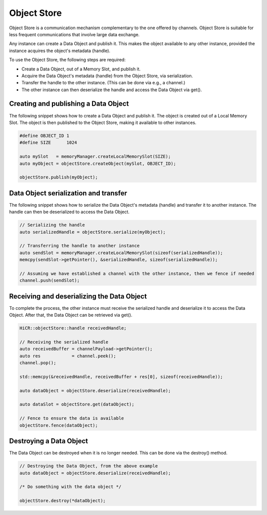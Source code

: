 .. _objectstore:

***********************
Object Store
***********************

Object Store is a communication mechanism complementary to the one offered by channels. Object Store is suitable for less frequent communications that involve large data exchange.

Any instance can create a Data Object and publish it. This makes the object available to any other instance, provided the instance acquires the object's metadata (handle).

To use the Object Store, the following steps are required:

* Create a Data Object, out of a Memory Slot, and publish it.
* Acquire the Data Object's metadata (handle) from the Object Store, via serialization.
* Transfer the handle to the other instance. (This can be done via e.g., a channel.)
* The other instance can then deserialize the handle and access the Data Object via get().

Creating and publishing a Data Object
----------------------------------------

The following snippet shows how to create a Data Object and publish it. The object is created out of a Local Memory Slot. The object is then published to the Object Store, making it available to other instances.

..  code-block:: C++

   #define OBJECT_ID 1
   #define SIZE      1024

   auto mySlot   = memoryManager.createLocalMemorySlot(SIZE);
   auto myObject = objectStore.createObject(mySlot, OBJECT_ID);

   objectStore.publish(myObject);

Data Object serialization and transfer
-------------------------------------------

The following snippet shows how to serialize the Data Object's metadata (handle) and transfer it to another instance. The handle can then be deserialized to access the Data Object.

..  code-block:: C++

   // Serializing the handle
   auto serializedHandle = objectStore.serialize(myObject);

   // Transferring the handle to another instance
   auto sendSlot = memoryManager.createLocalMemorySlot(sizeof(serializedHandle));
   memcpy(sendSlot->getPointer(), &serializedHandle, sizeof(serializedHandle));

   // Assuming we have established a channel with the other instance, then we fence if needed
   channel.push(sendSlot);

Receiving and deserializing the Data Object
------------------------------------------------

To complete the process, the other instance must receive the serialized handle and deserialize it to access the Data Object. After that, the Data Object can be retrieved via get().

..  code-block:: C++

   HiCR::objectStore::handle receivedHandle;

   // Receiving the serialized handle
   auto receivedBuffer = channelPayload->getPointer();
   auto res            = channel.peek();
   channel.pop();

   std::memcpy(&receivedHandle, receivedBuffer + res[0], sizeof(receivedHandle));

   auto dataObject = objectStore.deserialize(receivedHandle);

   auto dataSlot = objectStore.get(dataObject);

   // Fence to ensure the data is available
   objectStore.fence(dataObject);


Destroying a Data Object
--------------------------------

The Data Object can be destroyed when it is no longer needed. This can be done via the destroy() method.

..  code-block:: C++

   // Destroying the Data Object, from the above example
   auto dataObject = objectStore.deserialize(receivedHandle);

   /* Do something with the data object */

   objectStore.destroy(*dataObject);
